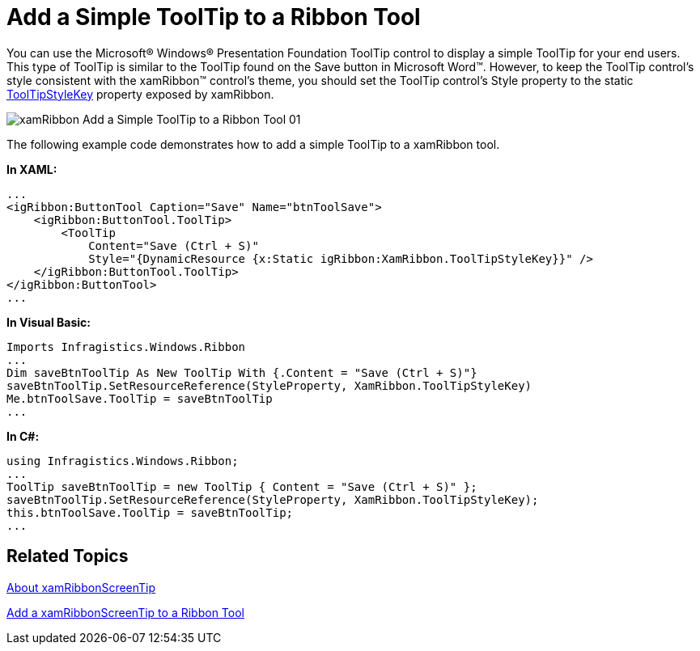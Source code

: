 ﻿////

|metadata|
{
    "name": "xamribbon-add-a-simple-tooltip-to-a-ribbon-tool",
    "controlName": ["xamRibbon"],
    "tags": ["Getting Started","How Do I","Styling"],
    "guid": "{CD900D07-9376-4A2F-901C-E0E070E7197B}",  
    "buildFlags": [],
    "createdOn": "2012-01-30T19:39:54.1101751Z"
}
|metadata|
////

= Add a Simple ToolTip to a Ribbon Tool

You can use the Microsoft® Windows® Presentation Foundation ToolTip control to display a simple ToolTip for your end users. This type of ToolTip is similar to the ToolTip found on the Save button in Microsoft Word™. However, to keep the ToolTip control's style consistent with the xamRibbon™ control's theme, you should set the ToolTip control's Style property to the static link:{ApiPlatform}ribbon{ApiVersion}~infragistics.windows.ribbon.xamribbon~tooltipstylekey.html[ToolTipStyleKey] property exposed by xamRibbon.

image::images/xamRibbon_Add_a_Simple_ToolTip_to_a_Ribbon_Tool_01.png[]

The following example code demonstrates how to add a simple ToolTip to a xamRibbon tool.

*In XAML:*

----
...
<igRibbon:ButtonTool Caption="Save" Name="btnToolSave">
    <igRibbon:ButtonTool.ToolTip>
        <ToolTip 
            Content="Save (Ctrl + S)" 
            Style="{DynamicResource {x:Static igRibbon:XamRibbon.ToolTipStyleKey}}" />
    </igRibbon:ButtonTool.ToolTip>
</igRibbon:ButtonTool>
...
----

*In Visual Basic:*

----
Imports Infragistics.Windows.Ribbon
...
Dim saveBtnToolTip As New ToolTip With {.Content = "Save (Ctrl + S)"}
saveBtnToolTip.SetResourceReference(StyleProperty, XamRibbon.ToolTipStyleKey)
Me.btnToolSave.ToolTip = saveBtnToolTip
...
----

*In C#:*

----
using Infragistics.Windows.Ribbon;
...
ToolTip saveBtnToolTip = new ToolTip { Content = "Save (Ctrl + S)" };
saveBtnToolTip.SetResourceReference(StyleProperty, XamRibbon.ToolTipStyleKey);
this.btnToolSave.ToolTip = saveBtnToolTip;
...
----

== Related Topics

link:xamribbon-about-xamribbonscreentip.html[About xamRibbonScreenTip]

link:xamribbon-add-a-xamribbonscreentip-to-a-ribbon-tool.html[Add a xamRibbonScreenTip to a Ribbon Tool]
